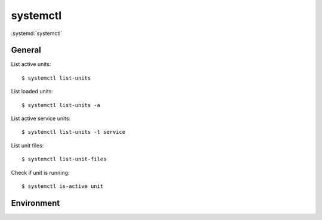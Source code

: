 
=========
systemctl
=========

.. highlight:: console

:systemd:`systemctl`

General
=======

List active units::

    $ systemctl list-units

List loaded units::

    $ systemctl list-units -a

List active service units::

    $ systemctl list-units -t service

List unit files::

    $ systemctl list-unit-files

Check if unit is running::

    $ systemctl is-active unit


Environment
===========

